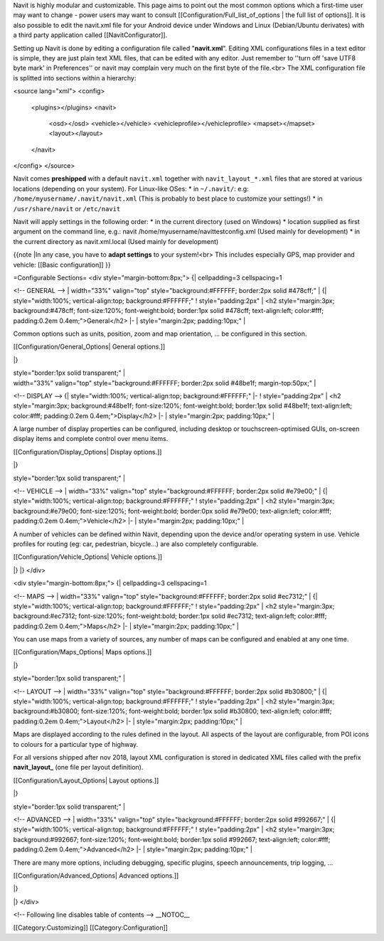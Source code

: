 Navit is highly modular and customizable. This page aims to point out the most common options which a first-time user may want to change - power users may want to consult [[Configuration/Full_list_of_options | the full list of options]].
It is also possible to edit the navit.xml file for your Android device under Windows and Linux (Debian/Ubuntu derivates) with a third party application called [[NavitConfigurator]].

Setting up Navit is done by editing a configuration file called "**navit.xml**".
Editing XML configurations files in a text editor is simple, they are just plain text XML files, that can be edited with any editor. Just remember to ''turn off 'save UTF8 byte mark' in Preferences'' or navit may complain very much on the first byte of the file.<br>
The XML configuration file is splitted into sections within a hierarchy:

.. code-block:: xml

<source lang="xml">
<config>
  <plugins></plugins>
  <navit>
    <osd></osd>
    <vehicle></vehicle>
    <vehicleprofile></vehicleprofile>
    <mapset></mapset>
    <layout></layout>
  </navit>
</config>
</source>

Navit comes **preshipped** with a default ``navit.xml`` together with ``navit_layout_*.xml`` files that are stored at various locations (depending on your system). For Linux-like OSes:
* in ``~/.navit/``: e.g: ``/home/myusername/.navit/navit.xml`` (This is probably to best place to customize your settings!)
* in ``/usr/share/navit`` or ``/etc/navit``

Navit will apply settings in the following order:
* in the current directory (used on Windows)
* location supplied as first argument on the command line, e.g.: navit /home/myusername/navittestconfig.xml (Used mainly for development)
* in the current directory as navit.xml.local (Used mainly for development)

{{note
|In any case, you have to **adapt settings** to your system!<br> This includes especially GPS, map provider and vehicle: [[Basic configuration]]
}}

=Configurable Sections=
<div style="margin-bottom:8px;">
{| cellpadding=3 cellspacing=1

<!-- GENERAL -->
| width="33%" valign="top" style="background:#FFFFFF; border:2px solid #478cff;" |
{| style="width:100%; vertical-align:top; background:#FFFFFF;"
! style="padding:2px" | <h2 style="margin:3px; background:#478cff; font-size:120%; font-weight:bold; border:1px solid #478cff; text-align:left; color:#fff; padding:0.2em 0.4em;">General</h2>
|-
| style="margin:2px; padding:10px;" |

Common options such as units, position, zoom and map orientation, ... be configured in this section.

[[Configuration/General_Options| General options.]]

|}

| style="border:1px solid transparent;" |

| width="33%" valign="top" style="background:#FFFFFF; border:2px solid #48be1f; margin-top:50px;" |
<!-- DISPLAY -->
{| style="width:100%; vertical-align:top; background:#FFFFFF;"
|-
! style="padding:2px" | <h2 style="margin:3px; background:#48be1f; font-size:120%; font-weight:bold; border:1px solid #48be1f; text-align:left; color:#fff; padding:0.2em 0.4em;">Display</h2>
|-
| style="margin:2px; padding:10px;" |

A large number of display properties can be configured, including desktop or touchscreen-optimised GUIs, on-screen display items and complete control over menu items.

[[Configuration/Display_Options| Display options.]]

|}

| style="border:1px solid transparent;" |


<!-- VEHICLE -->
| width="33%" valign="top" style="background:#FFFFFF; border:2px solid #e79e00;" |
{| style="width:100%; vertical-align:top; background:#FFFFFF;"
! style="padding:2px" | <h2 style="margin:3px; background:#e79e00; font-size:120%; font-weight:bold; border:0px solid #e79e00; text-align:left; color:#fff; padding:0.2em 0.4em;">Vehicle</h2>
|-
| style="margin:2px; padding:10px;" |

A number of vehicles can be defined within Navit, depending upon the device and/or operating system in use. Vehicle profiles for routing (eg: car, pedestrian, bicycle...) are also completely configurable.

[[Configuration/Vehicle_Options| Vehicle options.]]

|}
|}
</div>

<div style="margin-bottom:8px;">
{| cellpadding=3 cellspacing=1

<!-- MAPS -->
| width="33%" valign="top" style="background:#FFFFFF; border:2px solid #ec7312;" |
{| style="width:100%; vertical-align:top; background:#FFFFFF;"
! style="padding:2px" | <h2 style="margin:3px; background:#ec7312; font-size:120%; font-weight:bold; border:1px solid #ec7312; text-align:left; color:#fff; padding:0.2em 0.4em;">Maps</h2>
|-
| style="margin:2px; padding:10px;" |

You can use maps from a variety of sources, any number of maps can be configured and enabled at any one time.

[[Configuration/Maps_Options| Maps options.]]

|}

| style="border:1px solid transparent;" |

<!-- LAYOUT -->
| width="33%" valign="top" style="background:#FFFFFF; border:2px solid #b30800;" |
{| style="width:100%; vertical-align:top; background:#FFFFFF;"
! style="padding:2px" | <h2 style="margin:3px; background:#b30800; font-size:120%; font-weight:bold; border:1px solid #b30800; text-align:left; color:#fff; padding:0.2em 0.4em;">Layout</h2>
|-
| style="margin:2px; padding:10px;" |

Maps are displayed according to the rules defined in the layout. All aspects of the layout are configurable, from POI icons to colours for a particular type of highway.

For all versions shipped after nov 2018, layout XML configuration is stored in dedicated XML files called with the prefix **navit_layout_** (one file per layout definition).

[[Configuration/Layout_Options| Layout options.]]

|}

| style="border:1px solid transparent;" |

<!-- ADVANCED -->
| width="33%" valign="top" style="background:#FFFFFF; border:2px solid #992667;" |
{| style="width:100%; vertical-align:top; background:#FFFFFF;"
! style="padding:2px" | <h2 style="margin:3px; background:#992667; font-size:120%; font-weight:bold; border:1px solid #992667; text-align:left; color:#fff; padding:0.2em 0.4em;">Advanced</h2>
|-
| style="margin:2px; padding:10px;" |

There are many more options, including debugging, specific plugins, speech announcements,  trip logging, ...

[[Configuration/Advanced_Options| Advanced options.]]

|}


|}
</div>

<!-- Following line disables table of contents -->
__NOTOC__

[[Category:Customizing]]
[[Category:Configuration]]
